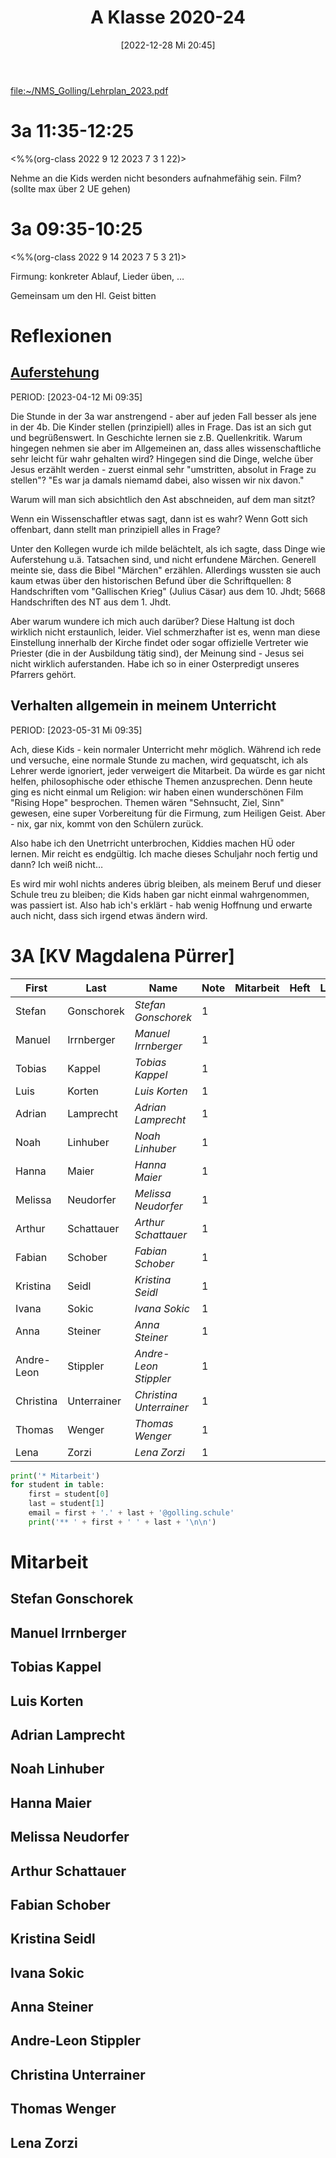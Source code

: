 #+title:      A Klasse 2020-24
#+date:       [2022-12-28 Mi 20:45]
#+filetags:   :3a:Project:
#+identifier: 20221228T204513
#+CATEGORY: golling

[[file:~/NMS_Golling/Lehrplan_2023.pdf]]

* 3a 11:35-12:25
<%%(org-class 2022 9 12 2023 7 3 1 22)>

Nehme an die Kids werden nicht besonders aufnahmefähig sein.
Film? (sollte max über 2 UE gehen)

* 3a 09:35-10:25
<%%(org-class 2022 9 14 2023 7 5 3 21)>

Firmung: konkreter Ablauf, Lieder üben, ...

Gemeinsam um den Hl. Geist bitten

* Reflexionen

** [[denote:20230403T101428][Auferstehung]]
PERIOD: [2023-04-12 Mi 09:35]

Die Stunde in der 3a war anstrengend - aber auf jeden Fall besser als jene in der 4b. Die Kinder stellen (prinzipiell) alles in Frage. Das ist an sich gut und begrüßenswert. In Geschichte lernen sie z.B. Quellenkritik. Warum hingegen nehmen sie aber im Allgemeinen an, dass alles wissenschaftliche sehr leicht für wahr gehalten wird? Hingegen sind die Dinge, welche über Jesus erzählt werden - zuerst einmal sehr "umstritten, absolut in Frage zu stellen"? "Es war ja damals niemamd dabei, also wissen wir nix davon."

Warum will man sich absichtlich den Ast abschneiden, auf dem man sitzt? 

Wenn ein Wissenschaftler etwas sagt, dann ist es wahr? Wenn Gott sich offenbart, dann stellt man prinzipiell alles in Frage?

Unter den Kollegen wurde ich milde belächtelt, als ich sagte, dass Dinge wie Auferstehung u.ä. Tatsachen sind, und nicht erfundene Märchen. Generell meinte sie, dass die Bibel "Märchen" erzählen. Allerdings wussten sie auch kaum etwas über den historischen Befund über die Schriftquellen: 8 Handschriften vom "Gallischen Krieg" (Julius Cäsar) aus dem 10. Jhdt; 5668 Handschriften des NT aus dem 1. Jhdt.

Aber warum wundere ich mich auch darüber? Diese Haltung ist doch wirklich nicht erstaunlich, leider. Viel schmerzhafter ist es, wenn man diese Einstellung innerhalb der Kirche findet oder sogar offizielle Vertreter wie Priester (die in der Ausbildung tätig sind), der Meinung sind - Jesus sei nicht wirklich auferstanden. Habe ich so in einer Osterpredigt unseres Pfarrers gehört.

** Verhalten allgemein in meinem Unterricht
PERIOD: [2023-05-31 Mi 09:35]

Ach, diese Kids - kein normaler Unterricht mehr möglich. Während ich rede und versuche, eine normale Stunde zu machen, wird gequatscht, ich als Lehrer werde ignoriert, jeder verweigert die Mitarbeit. Da würde es gar nicht helfen, philosophische oder ethische Themen anzusprechen. Denn heute ging es nicht einmal um Religion: wir haben einen wunderschönen Film "Rising Hope" besprochen. Themen wären "Sehnsucht, Ziel, Sinn" gewesen, eine super Vorbereitung für die Firmung, zum Heiligen Geist. Aber - nix, gar nix, kommt von den Schülern zurück.

Also habe ich den Unetrricht unterbrochen, Kiddies machen HÜ oder lernen. Mir reicht es endgültig. Ich mache dieses Schuljahr noch fertig und dann? Ich weiß nicht...

Es wird mir wohl nichts anderes übrig bleiben, als meinem Beruf und dieser Schule treu zu bleiben; die Kids haben gar nicht einmal wahrgenommen, was passiert ist. Also hab ich's erklärt - hab wenig Hoffnung und erwarte auch nicht, dass sich irgend etwas ändern wird.


* 3A [KV Magdalena Pürrer]

#+Name: 2021-students
| First      | Last        | Name                  | Note | Mitarbeit | Heft | LZK |
|------------+-------------+-----------------------+------+-----------+------+-----|
| Stefan     | Gonschorek  | [[Stefan Gonschorek][Stefan Gonschorek]]     |    1 |           |      |     |
| Manuel     | Irrnberger  | [[Manuel Irrnberger][Manuel Irrnberger]]     |    1 |           |      |     |
| Tobias     | Kappel      | [[Tobias Kappel][Tobias Kappel]]         |    1 |           |      |     |
| Luis       | Korten      | [[Luis Korten][Luis Korten]]           |    1 |           |      |     |
| Adrian     | Lamprecht   | [[Adrian Lamprecht][Adrian Lamprecht]]      |    1 |           |      |     |
| Noah       | Linhuber    | [[Noah Linhuber][Noah Linhuber]]         |    1 |           |      |     |
| Hanna      | Maier       | [[Hanna Maier][Hanna Maier]]           |    1 |           |      |     |
| Melissa    | Neudorfer   | [[Melissa Neudorfer][Melissa Neudorfer]]     |    1 |           |      |     |
| Arthur     | Schattauer  | [[Arthur Schattauer][Arthur Schattauer]]     |    1 |           |      |     |
| Fabian     | Schober     | [[Fabian Schober][Fabian Schober]]        |    1 |           |      |     |
| Kristina   | Seidl       | [[Kristina Seidl][Kristina Seidl]]        |    1 |           |      |     |
| Ivana      | Sokic       | [[Ivana Sokic][Ivana Sokic]]           |    1 |           |      |     |
| Anna       | Steiner     | [[Anna Steiner][Anna Steiner]]          |    1 |           |      |     |
| Andre-Leon | Stippler    | [[Andre-Leon Stippler][Andre-Leon Stippler]]   |    1 |           |      |     |
| Christina  | Unterrainer | [[Christina Unterrainer][Christina Unterrainer]] |    1 |           |      |     |
| Thomas     | Wenger      | [[Thomas Wenger][Thomas Wenger]]         |    1 |           |      |     |
| Lena       | Zorzi       | [[Lena Zorzi][Lena Zorzi]]            |    1 |           |      |     |
#+TBLFM: $4=vmean($5..$>)
#+TBLFM: $3='(concat "[[" $1 " " $2 "][" $1 " " $2 "]]")
#+TBLFM: 

#+BEGIN_SRC python :var table=2021-students :results output raw
print('* Mitarbeit')
for student in table:
    first = student[0]
    last = student[1]
    email = first + '.' + last + '@golling.schule'
    print('** ' + first + ' ' + last + '\n\n')  
#+END_SRC

#+RESULTS:
* Mitarbeit
** Stefan Gonschorek


** Manuel Irrnberger


** Tobias Kappel


** Luis Korten


** Adrian Lamprecht


** Noah Linhuber


** Hanna Maier


** Melissa Neudorfer


** Arthur Schattauer


** Fabian Schober


** Kristina Seidl


** Ivana Sokic


** Anna Steiner


** Andre-Leon Stippler


** Christina Unterrainer


** Thomas Wenger


** Lena Zorzi



